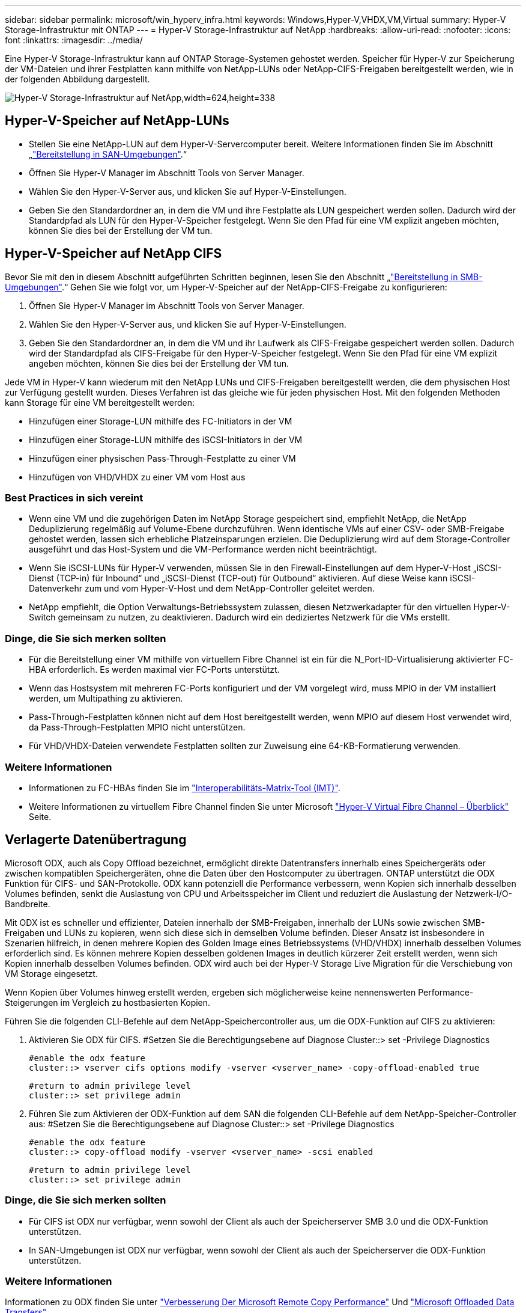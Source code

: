 ---
sidebar: sidebar 
permalink: microsoft/win_hyperv_infra.html 
keywords: Windows,Hyper-V,VHDX,VM,Virtual 
summary: Hyper-V Storage-Infrastruktur mit ONTAP 
---
= Hyper-V Storage-Infrastruktur auf NetApp
:hardbreaks:
:allow-uri-read: 
:nofooter: 
:icons: font
:linkattrs: 
:imagesdir: ../media/


[role="lead"]
Eine Hyper-V Storage-Infrastruktur kann auf ONTAP Storage-Systemen gehostet werden. Speicher für Hyper-V zur Speicherung der VM-Dateien und ihrer Festplatten kann mithilfe von NetApp-LUNs oder NetApp-CIFS-Freigaben bereitgestellt werden, wie in der folgenden Abbildung dargestellt.

image:win_image5.png["Hyper-V Storage-Infrastruktur auf NetApp,width=624,height=338"]



== Hyper-V-Speicher auf NetApp-LUNs

* Stellen Sie eine NetApp-LUN auf dem Hyper-V-Servercomputer bereit. Weitere Informationen finden Sie im Abschnitt „link:win_san.html["Bereitstellung in SAN-Umgebungen"].“
* Öffnen Sie Hyper-V Manager im Abschnitt Tools von Server Manager.
* Wählen Sie den Hyper-V-Server aus, und klicken Sie auf Hyper-V-Einstellungen.
* Geben Sie den Standardordner an, in dem die VM und ihre Festplatte als LUN gespeichert werden sollen. Dadurch wird der Standardpfad als LUN für den Hyper-V-Speicher festgelegt. Wenn Sie den Pfad für eine VM explizit angeben möchten, können Sie dies bei der Erstellung der VM tun.




== Hyper-V-Speicher auf NetApp CIFS

Bevor Sie mit den in diesem Abschnitt aufgeführten Schritten beginnen, lesen Sie den Abschnitt „link:win_smb.html["Bereitstellung in SMB-Umgebungen"].“ Gehen Sie wie folgt vor, um Hyper-V-Speicher auf der NetApp-CIFS-Freigabe zu konfigurieren:

. Öffnen Sie Hyper-V Manager im Abschnitt Tools von Server Manager.
. Wählen Sie den Hyper-V-Server aus, und klicken Sie auf Hyper-V-Einstellungen.
. Geben Sie den Standardordner an, in dem die VM und ihr Laufwerk als CIFS-Freigabe gespeichert werden sollen. Dadurch wird der Standardpfad als CIFS-Freigabe für den Hyper-V-Speicher festgelegt. Wenn Sie den Pfad für eine VM explizit angeben möchten, können Sie dies bei der Erstellung der VM tun.


Jede VM in Hyper-V kann wiederum mit den NetApp LUNs und CIFS-Freigaben bereitgestellt werden, die dem physischen Host zur Verfügung gestellt wurden. Dieses Verfahren ist das gleiche wie für jeden physischen Host. Mit den folgenden Methoden kann Storage für eine VM bereitgestellt werden:

* Hinzufügen einer Storage-LUN mithilfe des FC-Initiators in der VM
* Hinzufügen einer Storage-LUN mithilfe des iSCSI-Initiators in der VM
* Hinzufügen einer physischen Pass-Through-Festplatte zu einer VM
* Hinzufügen von VHD/VHDX zu einer VM vom Host aus




=== Best Practices in sich vereint

* Wenn eine VM und die zugehörigen Daten im NetApp Storage gespeichert sind, empfiehlt NetApp, die NetApp Deduplizierung regelmäßig auf Volume-Ebene durchzuführen. Wenn identische VMs auf einer CSV- oder SMB-Freigabe gehostet werden, lassen sich erhebliche Platzeinsparungen erzielen. Die Deduplizierung wird auf dem Storage-Controller ausgeführt und das Host-System und die VM-Performance werden nicht beeinträchtigt.
* Wenn Sie iSCSI-LUNs für Hyper-V verwenden, müssen Sie in den Firewall-Einstellungen auf dem Hyper-V-Host „iSCSI-Dienst (TCP-in) für Inbound“ und „iSCSI-Dienst (TCP-out) für Outbound“ aktivieren. Auf diese Weise kann iSCSI-Datenverkehr zum und vom Hyper-V-Host und dem NetApp-Controller geleitet werden.
* NetApp empfiehlt, die Option Verwaltungs-Betriebssystem zulassen, diesen Netzwerkadapter für den virtuellen Hyper-V-Switch gemeinsam zu nutzen, zu deaktivieren. Dadurch wird ein dediziertes Netzwerk für die VMs erstellt.




=== Dinge, die Sie sich merken sollten

* Für die Bereitstellung einer VM mithilfe von virtuellem Fibre Channel ist ein für die N_Port-ID-Virtualisierung aktivierter FC-HBA erforderlich. Es werden maximal vier FC-Ports unterstützt.
* Wenn das Hostsystem mit mehreren FC-Ports konfiguriert und der VM vorgelegt wird, muss MPIO in der VM installiert werden, um Multipathing zu aktivieren.
* Pass-Through-Festplatten können nicht auf dem Host bereitgestellt werden, wenn MPIO auf diesem Host verwendet wird, da Pass-Through-Festplatten MPIO nicht unterstützen.
* Für VHD/VHDX-Dateien verwendete Festplatten sollten zur Zuweisung eine 64-KB-Formatierung verwenden.




=== Weitere Informationen

* Informationen zu FC-HBAs finden Sie im http://mysupport.netapp.com/matrix/["Interoperabilitäts-Matrix-Tool (IMT)"].
* Weitere Informationen zu virtuellem Fibre Channel finden Sie unter Microsoft https://technet.microsoft.com/en-us/library/hh831413.aspx["Hyper-V Virtual Fibre Channel – Überblick"] Seite.




== Verlagerte Datenübertragung

Microsoft ODX, auch als Copy Offload bezeichnet, ermöglicht direkte Datentransfers innerhalb eines Speichergeräts oder zwischen kompatiblen Speichergeräten, ohne die Daten über den Hostcomputer zu übertragen. ONTAP unterstützt die ODX Funktion für CIFS- und SAN-Protokolle. ODX kann potenziell die Performance verbessern, wenn Kopien sich innerhalb desselben Volumes befinden, senkt die Auslastung von CPU und Arbeitsspeicher im Client und reduziert die Auslastung der Netzwerk-I/O-Bandbreite.

Mit ODX ist es schneller und effizienter, Dateien innerhalb der SMB-Freigaben, innerhalb der LUNs sowie zwischen SMB-Freigaben und LUNs zu kopieren, wenn sich diese sich in demselben Volume befinden. Dieser Ansatz ist insbesondere in Szenarien hilfreich, in denen mehrere Kopien des Golden Image eines Betriebssystems (VHD/VHDX) innerhalb desselben Volumes erforderlich sind. Es können mehrere Kopien desselben goldenen Images in deutlich kürzerer Zeit erstellt werden, wenn sich Kopien innerhalb desselben Volumes befinden. ODX wird auch bei der Hyper-V Storage Live Migration für die Verschiebung von VM Storage eingesetzt.

Wenn Kopien über Volumes hinweg erstellt werden, ergeben sich möglicherweise keine nennenswerten Performance-Steigerungen im Vergleich zu hostbasierten Kopien.

Führen Sie die folgenden CLI-Befehle auf dem NetApp-Speichercontroller aus, um die ODX-Funktion auf CIFS zu aktivieren:

. Aktivieren Sie ODX für CIFS.
#Setzen Sie die Berechtigungsebene auf Diagnose
Cluster::> set -Privilege Diagnostics
+
....
#enable the odx feature
cluster::> vserver cifs options modify -vserver <vserver_name> -copy-offload-enabled true
....
+
....
#return to admin privilege level
cluster::> set privilege admin
....
. Führen Sie zum Aktivieren der ODX-Funktion auf dem SAN die folgenden CLI-Befehle auf dem NetApp-Speicher-Controller aus:
#Setzen Sie die Berechtigungsebene auf Diagnose
Cluster::> set -Privilege Diagnostics
+
....
#enable the odx feature
cluster::> copy-offload modify -vserver <vserver_name> -scsi enabled
....
+
....
#return to admin privilege level
cluster::> set privilege admin
....




=== Dinge, die Sie sich merken sollten

* Für CIFS ist ODX nur verfügbar, wenn sowohl der Client als auch der Speicherserver SMB 3.0 und die ODX-Funktion unterstützen.
* In SAN-Umgebungen ist ODX nur verfügbar, wenn sowohl der Client als auch der Speicherserver die ODX-Funktion unterstützen.




=== Weitere Informationen

Informationen zu ODX finden Sie unter https://docs.netapp.com/us-en/ontap/smb-admin/improve-microsoft-remote-copy-performance-concept.html["Verbesserung Der Microsoft Remote Copy Performance"] Und https://docs.netapp.com/us-en/ontap/san-admin/microsoft-offloaded-data-transfer-odx-concept.html["Microsoft Offloaded Data Transfers"] .



== Hyper-V Clustering: Hohe Verfügbarkeit und Skalierbarkeit für virtuelle Maschinen

Failover-Cluster bieten Hochverfügbarkeit und Skalierbarkeit für Hyper-V Server. Ein Failover-Cluster ist eine Gruppe unabhängiger Hyper-V Server, die gemeinsam die Verfügbarkeit und Skalierbarkeit der VMs erhöhen.

Hyper-V Cluster-Server (sogenannte Nodes) werden über das physische Netzwerk und über Cluster-Software verbunden. Diese Knoten verwenden Shared Storage zur Speicherung der VM-Dateien, einschließlich Konfiguration, VHD-Dateien (virtuelle Festplatte) und Snapshots. Beim gemeinsam genutzten Storage kann es sich um eine NetApp SMB/CIFS-Freigabe oder einen CSV auf einer NetApp LUN handeln, wie unten gezeigt. Dieser Shared-Storage bietet einen konsistenten und verteilten Namespace, auf den alle Nodes im Cluster gleichzeitig zugreifen können. Wenn daher ein Node im Cluster ausfällt, stellt der andere Node Services für den Prozess Failover bereit. Failover-Cluster können mithilfe des Failover Cluster Manager Snap-ins und der Windows PowerShell Cmdlets für Failover-Clustering gemanagt werden.



=== Cluster Shared Volumes

CSVs ermöglichen mehreren Knoten in einem Failover-Cluster gleichzeitig Lese-/Schreibzugriff auf dieselbe NetApp-LUN, die als NTFS- oder ReFS-Volume bereitgestellt wird. Mit CSVs können geclusterte Rollen schnell ein Failover von einem Node auf einen anderen durchführen, ohne dass eine Änderung des Festplatteneigentums erforderlich ist oder ein Volume aus- und wieder gemountet werden muss. CSVs vereinfachen außerdem das Management einer potenziell großen Anzahl von LUNs in einem Failover-Cluster. CSVs stellen ein universell einsetzbare Cluster-Dateisystem bereit, das über NTFS oder ReFS geschichtet ist.

image:win_image6.png["Hyper-V Failover Cluster und NetApp,width=624,height=271"]



=== Best Practices in sich vereint

* NetApp empfiehlt, die Cluster-Kommunikation im iSCSI-Netzwerk zu deaktivieren, um zu verhindern, dass interne Cluster-Kommunikation und CSV-Datenverkehr über dasselbe Netzwerk übertragen werden.
* NetApp empfiehlt zur Gewährleistung von Ausfallsicherheit und QoS redundante Netzwerkpfade (mehrere Switches).




=== Dinge, die Sie sich merken sollten

* Für CSV verwendete Laufwerke müssen mit NTFS oder ReFS partitioniert werden. Mit FAT oder FAT32 formatierte Festplatten können nicht für CSV verwendet werden.
* Für CSVs verwendete Festplatten sollten eine 64K-Formatierung für die Zuweisung verwenden.




=== Weitere Informationen

Informationen zum Bereitstellen eines Hyper-V-Clusters finden Sie in Anhang B: link:win_deploy_hyperv.html["Implementieren Sie Hyper-V Cluster"].



== Hyper-V Live Migration: Migration von VMs

Manchmal ist es während der Lebensdauer der VMs erforderlich, sie auf einen anderen Host auf dem Windows-Cluster zu verschieben. Dies kann erforderlich sein, wenn dem Host die Systemressourcen ausgehen oder der Host aus Wartungsgründen neu gestartet werden muss. Gleichermaßen kann es erforderlich sein, eine VM auf eine andere LUN- oder SMB-Freigabe zu verschieben. Dies kann erforderlich sein, wenn die aktuelle LUN oder Share über zu viel Speicherplatz verfügt oder eine niedrigere Performance erzielt als erwartet. Live-Migration mit Hyper-V verschiebt laufende VMs von einem physischen Hyper-V Server auf einen anderen, ohne dass die VM-Verfügbarkeit für Benutzer darunter ist. Sie können VMs zwischen Hyper-V-Servern, die Teil eines Failover-Clusters sind, oder zwischen unabhängigen Hyper-V-Servern, die nicht Teil eines Clusters sind, live migrieren.



=== Live-Migration in einer Cluster-Umgebung

VMs können nahtlos zwischen den Nodes eines Clusters verschoben werden. Die VM-Migration erfolgt unmittelbar, da alle Nodes im Cluster denselben Storage teilen und Zugriff auf die VM und die Festplatte haben. Die folgende Abbildung zeigt die Live-Migration in einer Cluster-Umgebung.

image:win_image7.png["Live-Migration in einer Cluster-Umgebung,width=580,height=295"]



=== Best Practices in sich

* Verfügen über einen dedizierten Port für den Datenverkehr von Live-Migrationen.
* Nutzen Sie ein dediziertes Host-Live-Migrationsnetzwerk, um netzwerkbezogene Probleme während der Migration zu vermeiden.




=== Weitere Informationen

Informationen zur Bereitstellung von Live-Migration in einer Cluster-Umgebung finden Sie unter link:win_deploy_hyperv_lmce.html["Anhang C: Bereitstellung von Hyper-V Live-Migration in einer Cluster-Umgebung"].



=== Live-Migration außerhalb einer Cluster-Umgebung

Sie können eine VM zwischen zwei nicht geclusterten, unabhängigen Hyper-V Servern migrieren. Bei diesem Prozess kann entweder eine Live-Migration ohne gemeinsame Nutzung oder ohne gemeinsame Nutzung verwendet werden.

* Bei der gemeinsam genutzten Live-Migration wird die VM auf einer SMB-Freigabe gespeichert. Wenn Sie eine VM live migrieren, bleibt der VM-Storage auf der zentralen SMB Share, sodass der andere Node sofort darauf zugreifen kann, wie unten dargestellt.


image:win_image8.png["Shared Live-Migration in einer nicht geclusterten Umgebung,width=331,height=271"]

* Bei der Live-Migration ohne Shared-Ressourcen verfügt jeder Hyper-V-Server über einen eigenen lokalen Storage (ein SMB-Share, eine LUN oder das), und der Storage der VM befindet sich lokal auf seinem Hyper-V Server. Bei der Live-Migration einer VM wird der Storage der VM über das Client-Netzwerk auf den Zielserver gespiegelt und dann die VM migriert. Die auf das, einer LUN oder einer SMB/CIFS-Freigabe gespeicherte VM kann zu einem SMB/CIFS-Share auf einem anderen Hyper-V Server verschoben werden, wie in der folgenden Abbildung dargestellt. Sie kann auch auf eine LUN verschoben werden, wie in der zweiten Abbildung dargestellt.


image:win_image9.png["Shared-Nothing Live-Migration in einer nicht Cluster-Umgebung zu SMB-Shares,width=624,height=384"]

image:win_image10.png["Shared-Nothing-Live-Migration in einer nicht geclusterten Umgebung zu LUNs,width=624,height=384"]



=== Weitere Informationen

Informationen zur Bereitstellung von Live-Migration außerhalb einer Cluster-Umgebung finden Sie unter link:win_deploy_hyperv_lmoce.html["Anhang D: Implementierung von Hyper-V Live-Migration außerhalb einer Cluster-Umgebung"].



=== Hyper-V Storage Live-Migration

Während der Nutzungsdauer einer VM müssen Sie möglicherweise den VM Storage (VHD/VHDX) auf eine andere LUN oder SMB-Freigabe verschieben. Dies kann erforderlich sein, wenn die aktuelle LUN oder Share über zu viel Speicherplatz verfügt oder eine niedrigere Performance erzielt als erwartet.

Die LUN oder die Freigabe, die derzeit als Host für die VM fungiert, kann jedoch nicht mehr genügend Speicherplatz haben, mit einer neuen Verwendung zugewiesen werden oder die Performance beeinträchtigen. Unter diesen Umständen kann die VM ohne Ausfallzeit auf eine andere LUN oder auf eine andere Share in einem anderen Volume, Aggregat oder Cluster verschoben werden. Dieser Prozess läuft schneller ab, wenn das Storage-System Copy-Offload-Funktionen verfügt. NetApp Storage-Systeme sind in CIFS- und SAN-Umgebungen standardmäßig für die Copy-Offload-Funktion aktiviert.

Die ODX-Funktion erstellt Kopien von vollständigen oder untergeordneten Dateien zwischen zwei Verzeichnissen auf Remote-Servern. Eine Kopie wird durch Kopieren von Daten zwischen den Servern (oder dem gleichen Server, wenn sich sowohl die Quell- als auch die Zieldateien auf demselben Server befinden) erstellt. Die Kopie wird erstellt, ohne dass der Client die Daten von der Quelle liest oder auf das Ziel schreibt. Dieser Prozess reduziert die Prozessor- und Speichernutzung für den Client oder Server und minimiert die Netzwerk-I/O-Bandbreite. Die Kopie ist schneller, wenn sie sich innerhalb des gleichen Volumes befindet. Wenn Kopien über Volumes hinweg erstellt werden, ergeben sich möglicherweise keine nennenswerten Performance-Steigerungen im Vergleich zu hostbasierten Kopien. Bevor Sie mit einem Kopiervorgang auf dem Host fortfahren, vergewissern Sie sich, dass die Einstellungen für den Copy-Offload im Storage-System konfiguriert sind.

Wenn die VM Storage Live-Migration von einem Host aus initiiert wird, werden Quelle und Ziel identifiziert und die Kopieraktivität wird zum Storage-System verlagert. Da die Aktivität vom Storage-System durchgeführt wird, wird die Host-CPU, der Arbeitsspeicher oder das Netzwerk nicht wesentlich genutzt.

NetApp Storage Controller unterstützen die folgenden ODX Szenarien:

* *IntraSVM.* die Daten befinden sich im Besitz derselben SVM:
* *Intravolume, Intranode.* die Quell- und Zieldateien oder LUNs befinden sich innerhalb des gleichen Volumes. Die FlexClone Dateitechnologie ermöglicht die Erstellung der Kopie. Damit profitieren Sie von weiteren Performance-Vorteilen bei Remote-Kopien.
* *Intervolume, Intranode.* die Quell- und Zieldateien bzw. LUNs befinden sich auf verschiedenen Volumes, die sich auf demselben Knoten befinden.
* *Intervolume, Internodes.* die Quell- und Zieldateien oder LUNs befinden sich auf verschiedenen Volumes, die sich auf verschiedenen Knoten befinden.
* *InterSVM.* die Daten sind Eigentum verschiedener SVMs.
* *Intervolume, Intranode.* die Quell- und Zieldateien bzw. LUNs befinden sich auf verschiedenen Volumes, die sich auf demselben Knoten befinden.
* *Intervolume, Internodes.* die Quell- und Zieldateien oder LUNs befinden sich auf verschiedenen Volumes, die sich auf verschiedenen Knoten befinden.
* *Intercluster.* ab ONTAP 9.0 wird ODX auch für Cluster-LUN-Transfers in SAN-Umgebungen unterstützt. Intercluster ODX wird nur für SAN-Protokolle unterstützt, nicht für SMB.


Nach Abschluss der Migration müssen die Backup- und Replizierungsrichtlinien neu konfiguriert werden, um das neue Volume, in dem die VMs enthalten sind, zu berücksichtigen. Alle zuvor erstellten Backups können nicht verwendet werden.

VM Storage (VHD/VHDX) kann zwischen den folgenden Storage-Typen migriert werden:

* DAS und die SMB-Freigabe
* DAS und LUN
* Eine SMB-Freigabe und eine LUN
* Zwischen LUNs durchgeführt
* Zwischen SMB-Freigaben


image:win_image11.png["Live-Migration von Hyper-V-Speicher,width=339,height=352"]



=== Weitere Informationen

Informationen zur Bereitstellung der Live-Migration von Speicher finden Sie unter link:win_deploy_hyperv_slm.html["Anhang E: Implementieren von Hyper-V Storage Live-Migration"].



== Hyper-V Replica: Disaster Recovery für virtuelle Maschinen

Hyper-V Replica repliziert die Hyper-V VMs von einem primären Standort auf die VMs an einem sekundären Standort und stellt so das Disaster Recovery für die VMs asynchron zur Verfügung. Der Hyper-V-Server am primären Standort, der die VMs hostet, wird als primärer Server bezeichnet; der Hyper-V-Server am sekundären Standort, der replizierte VMs empfängt, wird als Replikatserver bezeichnet. Ein Beispielszenario für Hyper-V-Replika wird in der folgenden Abbildung dargestellt. Sie können Hyper-V Replica für VMs zwischen Hyper-V-Servern verwenden, die Teil eines Failover-Clusters sind, oder zwischen unabhängigen Hyper-V-Servern, die nicht Teil eines Clusters sind.

image:win_image12.png["Hyper-V Replica, Breite=624, Höhe=201"]



=== Replizierung

Nachdem das Hyper-V-Replikat für eine VM auf dem primären Server aktiviert wurde, erstellt die erste Replikation eine identische VM auf dem Replikatserver. Nach der ersten Replikation verwaltet Hyper-V Replica eine Protokolldatei für die VHDs der VM. Die Protokolldatei wird in umgekehrter Reihenfolge auf die Replikat-VHD in Übereinstimmung mit der Replikationsfrequenz wiedergegeben. Dieses Protokoll und die Verwendung der umgekehrten Reihenfolge stellen sicher, dass die neuesten Änderungen gespeichert und asynchron repliziert werden. Wenn die Replikation nicht der erwarteten Häufigkeit entspricht, wird eine Warnmeldung ausgegeben.



=== Erweiterte Replizierung

Hyper-V Replica unterstützt erweiterte Replikation, bei der ein sekundärer Replikatserver für die Disaster Recovery konfiguriert werden kann. Ein sekundärer Replikatserver kann so konfiguriert werden, dass der Replikatserver die Änderungen an den Replikat-VMs empfängt. In einem erweiterten Replikationsszenario werden die Änderungen an den primären VMs auf dem primären Server auf den Replikatserver repliziert. Anschließend werden die Änderungen auf den erweiterten Replikatserver repliziert. Die VMs können nur dann ein Failover auf den erweiterten Replikatserver durchgeführt werden, wenn sowohl der primäre als auch der Replikatserver ausfallen.



=== Failover

Failover ist nicht automatisch; der Prozess muss manuell ausgelöst werden. Es gibt drei Arten von Failover:

* *Test Failover.* dieser Typ wird verwendet, um zu überprüfen, ob eine ReplikatVM erfolgreich auf dem Replikatserver gestartet werden kann und auf der ReplikatVM initiiert wird. Durch diesen Prozess wird während des Failovers eine Test-VM doppelt erstellt und die regelmäßige Produktionsreplikation wird nicht beeinträchtigt.
* *Geplante Ausfallsicherung.* dieser Typ wird verwendet, um VMs während geplanter Ausfallzeiten oder erwarteter Ausfälle zu überführen. Dieser Prozess wird auf der primären VM gestartet, die auf dem primären Server ausgeschaltet werden muss, bevor ein geplantes Failover ausgeführt wird. Nach dem Failover der Maschine startet Hyper-V Replica die Replikat-VM auf dem Replikatserver.
* *Ungeplantes Failover.* dieser Typ wird verwendet, wenn unerwartete Ausfälle auftreten. Dieser Prozess wird auf der Replikat-VM initiiert und sollte nur verwendet werden, wenn der primäre Computer ausfällt.




=== Recovery

Wenn Sie die Replikation für eine VM konfigurieren, können Sie die Anzahl der Wiederherstellungspunkte angeben. Wiederherstellungspunkte stellen Zeitpunkte dar, aus denen Daten von einem replizierten Rechner wiederhergestellt werden können.



=== Weitere Informationen

* Informationen zur Bereitstellung von Hyper-V Replica außerhalb einer Cluster-Umgebung finden Sie im Abschnitt „link:win_deploy_hyperv_replica_oce.html["Bereitstellung von Hyper-V Replica außerhalb einer Cluster-Umgebung"].“
* Informationen zur Bereitstellung von Hyper-V Replica in einer Cluster-Umgebung finden Sie im Abschnitt „link:win_deploy_hyperv_replica_ce.html["Bereitstellung von Hyper-V Replica in einer Cluster-Umgebung"].“


